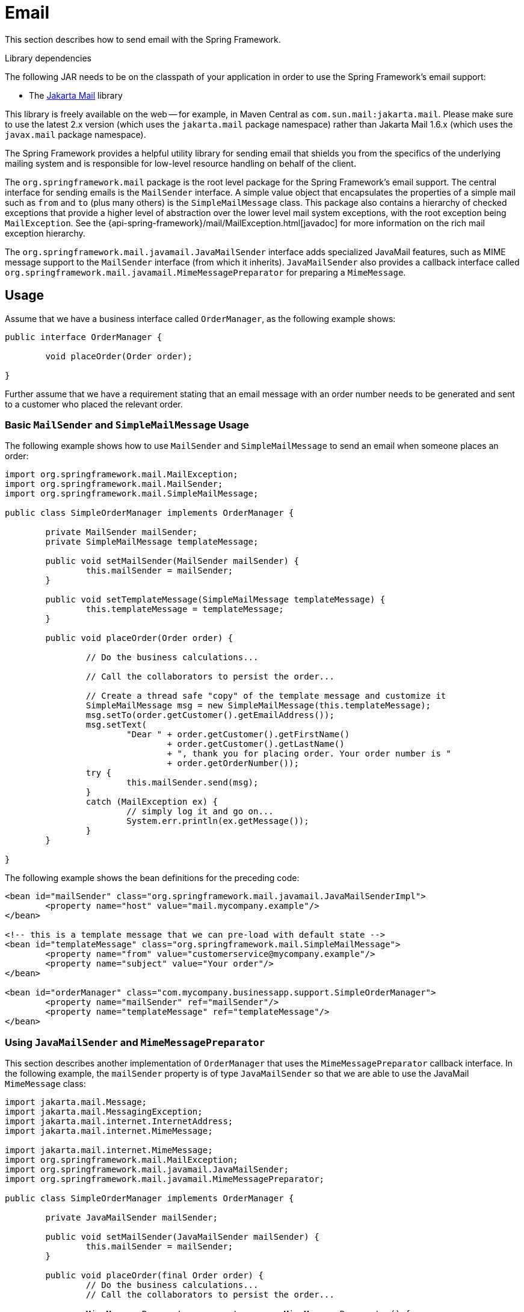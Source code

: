 [[mail]]
= Email

This section describes how to send email with the Spring Framework.

.Library dependencies
****
The following JAR needs to be on the classpath of your application in order to use the
Spring Framework's email support:

* The https://jakartaee.github.io/mail-api/[Jakarta Mail] library

This library is freely available on the web -- for example, in Maven Central as
`com.sun.mail:jakarta.mail`. Please make sure to use the latest 2.x version (which uses
the `jakarta.mail` package namespace) rather than Jakarta Mail 1.6.x (which uses the
`javax.mail` package namespace).
****

The Spring Framework provides a helpful utility library for sending email that shields
you from the specifics of the underlying mailing system and is responsible for
low-level resource handling on behalf of the client.

The `org.springframework.mail` package is the root level package for the Spring
Framework's email support. The central interface for sending emails is the `MailSender`
interface. A simple value object that encapsulates the properties of a simple mail such
as `from` and `to` (plus many others) is the `SimpleMailMessage` class. This package
also contains a hierarchy of checked exceptions that provide a higher level of
abstraction over the lower level mail system exceptions, with the root exception being
`MailException`. See the {api-spring-framework}/mail/MailException.html[javadoc]
for more information on the rich mail exception hierarchy.

The `org.springframework.mail.javamail.JavaMailSender` interface adds specialized
JavaMail features, such as MIME message support to the `MailSender` interface
(from which it inherits). `JavaMailSender` also provides a callback interface called
`org.springframework.mail.javamail.MimeMessagePreparator` for preparing a `MimeMessage`.



[[mail-usage]]
== Usage

Assume that we have a business interface called `OrderManager`, as the following example shows:

[source,java,indent=0,subs="verbatim,quotes"]
----
	public interface OrderManager {

		void placeOrder(Order order);

	}
----

Further assume that we have a requirement stating that an email message with an
order number needs to be generated and sent to a customer who placed the relevant order.


[[mail-usage-simple]]
=== Basic `MailSender` and `SimpleMailMessage` Usage

The following example shows how to use `MailSender` and `SimpleMailMessage` to send an
email when someone places an order:

[source,java,indent=0,subs="verbatim,quotes"]
----
	import org.springframework.mail.MailException;
	import org.springframework.mail.MailSender;
	import org.springframework.mail.SimpleMailMessage;

	public class SimpleOrderManager implements OrderManager {

		private MailSender mailSender;
		private SimpleMailMessage templateMessage;

		public void setMailSender(MailSender mailSender) {
			this.mailSender = mailSender;
		}

		public void setTemplateMessage(SimpleMailMessage templateMessage) {
			this.templateMessage = templateMessage;
		}

		public void placeOrder(Order order) {

			// Do the business calculations...

			// Call the collaborators to persist the order...

			// Create a thread safe "copy" of the template message and customize it
			SimpleMailMessage msg = new SimpleMailMessage(this.templateMessage);
			msg.setTo(order.getCustomer().getEmailAddress());
			msg.setText(
				"Dear " + order.getCustomer().getFirstName()
					+ order.getCustomer().getLastName()
					+ ", thank you for placing order. Your order number is "
					+ order.getOrderNumber());
			try {
				this.mailSender.send(msg);
			}
			catch (MailException ex) {
				// simply log it and go on...
				System.err.println(ex.getMessage());
			}
		}

	}
----

The following example shows the bean definitions for the preceding code:

[source,xml,indent=0,subs="verbatim,quotes"]
----
	<bean id="mailSender" class="org.springframework.mail.javamail.JavaMailSenderImpl">
		<property name="host" value="mail.mycompany.example"/>
	</bean>

	<!-- this is a template message that we can pre-load with default state -->
	<bean id="templateMessage" class="org.springframework.mail.SimpleMailMessage">
		<property name="from" value="customerservice@mycompany.example"/>
		<property name="subject" value="Your order"/>
	</bean>

	<bean id="orderManager" class="com.mycompany.businessapp.support.SimpleOrderManager">
		<property name="mailSender" ref="mailSender"/>
		<property name="templateMessage" ref="templateMessage"/>
	</bean>
----


[[mail-usage-mime]]
=== Using `JavaMailSender` and `MimeMessagePreparator`

This section describes another implementation of `OrderManager` that uses the `MimeMessagePreparator`
callback interface. In the following example, the `mailSender` property is of type
`JavaMailSender` so that we are able to use the JavaMail `MimeMessage` class:

[source,java,indent=0,subs="verbatim,quotes"]
----
	import jakarta.mail.Message;
	import jakarta.mail.MessagingException;
	import jakarta.mail.internet.InternetAddress;
	import jakarta.mail.internet.MimeMessage;

	import jakarta.mail.internet.MimeMessage;
	import org.springframework.mail.MailException;
	import org.springframework.mail.javamail.JavaMailSender;
	import org.springframework.mail.javamail.MimeMessagePreparator;

	public class SimpleOrderManager implements OrderManager {

		private JavaMailSender mailSender;

		public void setMailSender(JavaMailSender mailSender) {
			this.mailSender = mailSender;
		}

		public void placeOrder(final Order order) {
			// Do the business calculations...
			// Call the collaborators to persist the order...

			MimeMessagePreparator preparator = new MimeMessagePreparator() {
				public void prepare(MimeMessage mimeMessage) throws Exception {
					mimeMessage.setRecipient(Message.RecipientType.TO,
							new InternetAddress(order.getCustomer().getEmailAddress()));
					mimeMessage.setFrom(new InternetAddress("mail@mycompany.example"));
					mimeMessage.setText("Dear " + order.getCustomer().getFirstName() + " " +
							order.getCustomer().getLastName() + ", thanks for your order. " +
							"Your order number is " + order.getOrderNumber() + ".");
				}
			};

			try {
				this.mailSender.send(preparator);
			}
			catch (MailException ex) {
				// simply log it and go on...
				System.err.println(ex.getMessage());
			}
		}

	}
----

NOTE: The mail code is a crosscutting concern and could well be a candidate for
refactoring into a xref:core/aop.adoc[custom Spring AOP aspect], which could then
be run at appropriate joinpoints on the `OrderManager` target.

The Spring Framework's mail support ships with the standard JavaMail implementation.
See the relevant javadoc for more information.



[[mail-javamail-mime]]
== Using the JavaMail `MimeMessageHelper`

A class that comes in pretty handy when dealing with JavaMail messages is
`org.springframework.mail.javamail.MimeMessageHelper`, which shields you from
having to use the verbose JavaMail API. Using the `MimeMessageHelper`, it is
pretty easy to create a `MimeMessage`, as the following example shows:

[source,java,indent=0,subs="verbatim,quotes"]
----
	// of course you would use DI in any real-world cases
	JavaMailSenderImpl sender = new JavaMailSenderImpl();
	sender.setHost("mail.host.com");

	MimeMessage message = sender.createMimeMessage();
	MimeMessageHelper helper = new MimeMessageHelper(message);
	helper.setTo("test@host.com");
	helper.setText("Thank you for ordering!");

	sender.send(message);
----


[[mail-javamail-mime-attachments]]
=== Sending Attachments and Inline Resources

Multipart email messages allow for both attachments and inline resources. Examples of
inline resources include an image or a stylesheet that you want to use in your message but
that you do not want displayed as an attachment.

[[mail-javamail-mime-attachments-attachment]]
==== Attachments

The following example shows you how to use the `MimeMessageHelper` to send an email
with a single JPEG image attachment:

[source,java,indent=0,subs="verbatim,quotes"]
----
	JavaMailSenderImpl sender = new JavaMailSenderImpl();
	sender.setHost("mail.host.com");

	MimeMessage message = sender.createMimeMessage();

	// use the true flag to indicate you need a multipart message
	MimeMessageHelper helper = new MimeMessageHelper(message, true);
	helper.setTo("test@host.com");

	helper.setText("Check out this image!");

	// let's attach the infamous windows Sample file (this time copied to c:/)
	FileSystemResource file = new FileSystemResource(new File("c:/Sample.jpg"));
	helper.addAttachment("CoolImage.jpg", file);

	sender.send(message);
----

[[mail-javamail-mime-attachments-inline]]
==== Inline Resources

The following example shows you how to use the `MimeMessageHelper` to send an email
with an inline image:

[source,java,indent=0,subs="verbatim,quotes"]
----
	JavaMailSenderImpl sender = new JavaMailSenderImpl();
	sender.setHost("mail.host.com");

	MimeMessage message = sender.createMimeMessage();

	// use the true flag to indicate you need a multipart message
	MimeMessageHelper helper = new MimeMessageHelper(message, true);
	helper.setTo("test@host.com");

	// use the true flag to indicate the text included is HTML
	helper.setText("<html><body><img src='cid:identifier1234'></body></html>", true);

	// let's include the infamous windows Sample file (this time copied to c:/)
	FileSystemResource res = new FileSystemResource(new File("c:/Sample.jpg"));
	helper.addInline("identifier1234", res);

	sender.send(message);
----

WARNING: Inline resources are added to the `MimeMessage` by using the specified `Content-ID`
(`identifier1234` in the above example). The order in which you add the text
and the resource are very important. Be sure to first add the text and then
the resources. If you are doing it the other way around, it does not work.


[[mail-templates]]
=== Creating Email Content by Using a Templating Library

The code in the examples shown in the previous sections explicitly created the content of the email message,
by using methods calls such as `message.setText(..)`. This is fine for simple cases, and it
is okay in the context of the aforementioned examples, where the intent was to show you
the very basics of the API.

In your typical enterprise application, though, developers often do not create the content
of email messages by using the previously shown approach for a number of reasons:

* Creating HTML-based email content in Java code is tedious and error prone.
* There is no clear separation between display logic and business logic.
* Changing the display structure of the email content requires writing Java code,
  recompiling, redeploying, and so on.

Typically, the approach taken to address these issues is to use a template library (such
as FreeMarker) to define the display structure of email content. This leaves your code
tasked only with creating the data that is to be rendered in the email template and
sending the email. It is definitely a best practice when the content of your email messages
becomes even moderately complex, and, with the Spring Framework's support classes for
FreeMarker, it becomes quite easy to do.

